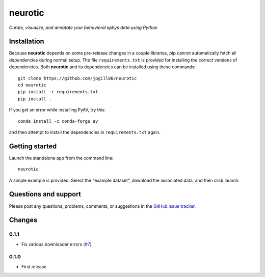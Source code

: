 neurotic
========

*Curate, visualize, and annotate your behavioral ephys data using Python*

.. image:: https://img.shields.io/pypi/v/neurotic.svg
    :target: https://pypi.org/project/neurotic/
    :alt: PyPI project

.. image:: https://img.shields.io/badge/github-source_code-blue.svg
    :target: https://github.com/jpgill86/neurotic
    :alt: GitHub source code

.. image:: https://travis-ci.com/jpgill86/neurotic.svg
    :target: https://travis-ci.com/jpgill86/neurotic
    :alt: Build status

.. image:: https://coveralls.io/repos/github/jpgill86/neurotic/badge.svg
    :target: https://coveralls.io/github/jpgill86/neurotic
    :alt: Coverage status

Installation
------------

Because **neurotic** depends on some pre-release changes in a couple libraries,
pip cannot automatically fetch all dependencies during normal setup. The file
``requirements.txt`` is provided for installing the correct versions of
dependencies. Both **neurotic** and its dependencies can be installed using
these commands::

    git clone https://github.com/jpgill86/neurotic
    cd neurotic
    pip install -r requirements.txt
    pip install .

If you get an error while installing PyAV, try this::

    conda install -c conda-forge av

and then attempt to install the dependencies in ``requirements.txt`` again.

Getting started
---------------

Launch the standalone app from the command line::

    neurotic

A simple example is provided. Select the "example dataset", download the
associated data, and then click launch.

Questions and support
---------------------

Please post any questions, problems, comments, or suggestions in the `GitHub
issue tracker <https://github.com/jpgill86/neurotic/issues>`_.

Changes
-------

0.1.1
~~~~~

* Fix various downloader errors
  (`#7 <https://github.com/jpgill86/neurotic/pull/7>`__)

0.1.0
~~~~~

* First release
